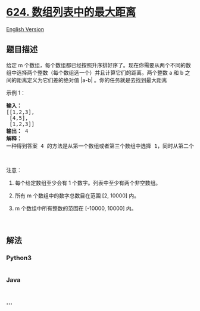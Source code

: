 * [[https://leetcode-cn.com/problems/maximum-distance-in-arrays][624.
数组列表中的最大距离]]
  :PROPERTIES:
  :CUSTOM_ID: 数组列表中的最大距离
  :END:
[[./solution/0600-0699/0624.Maximum Distance in Arrays/README_EN.org][English
Version]]

** 题目描述
   :PROPERTIES:
   :CUSTOM_ID: 题目描述
   :END:

#+begin_html
  <!-- 这里写题目描述 -->
#+end_html

#+begin_html
  <p>
#+end_html

给定 m 个数组，每个数组都已经按照升序排好序了。现在你需要从两个不同的数组中选择两个整数（每个数组选一个）并且计算它们的距离。两个整数 a 和 b 之间的距离定义为它们差的绝对值 |a-b| 。你的任务就是去找到最大距离

#+begin_html
  </p>
#+end_html

#+begin_html
  <p>
#+end_html

示例 1：

#+begin_html
  </p>
#+end_html

#+begin_html
  <pre><strong>输入：</strong> 
  [[1,2,3],
   [4,5],
   [1,2,3]]
  <strong>输出：</strong> 4
  <strong>解释：</strong>
  一种得到答案 4 的方法是从第一个数组或者第三个数组中选择 1，同时从第二个数组中选择 5 。
  </pre>
#+end_html

#+begin_html
  <p>
#+end_html

 

#+begin_html
  </p>
#+end_html

#+begin_html
  <p>
#+end_html

注意：

#+begin_html
  </p>
#+end_html

#+begin_html
  <ol>
#+end_html

#+begin_html
  <li>
#+end_html

每个给定数组至少会有 1 个数字。列表中至少有两个非空数组。

#+begin_html
  </li>
#+end_html

#+begin_html
  <li>
#+end_html

所有 m 个数组中的数字总数目在范围 [2, 10000] 内。

#+begin_html
  </li>
#+end_html

#+begin_html
  <li>
#+end_html

m 个数组中所有整数的范围在 [-10000, 10000] 内。

#+begin_html
  </li>
#+end_html

#+begin_html
  </ol>
#+end_html

#+begin_html
  <p>
#+end_html

 

#+begin_html
  </p>
#+end_html

** 解法
   :PROPERTIES:
   :CUSTOM_ID: 解法
   :END:

#+begin_html
  <!-- 这里可写通用的实现逻辑 -->
#+end_html

#+begin_html
  <!-- tabs:start -->
#+end_html

*** *Python3*
    :PROPERTIES:
    :CUSTOM_ID: python3
    :END:

#+begin_html
  <!-- 这里可写当前语言的特殊实现逻辑 -->
#+end_html

#+begin_src python
#+end_src

*** *Java*
    :PROPERTIES:
    :CUSTOM_ID: java
    :END:

#+begin_html
  <!-- 这里可写当前语言的特殊实现逻辑 -->
#+end_html

#+begin_src java
#+end_src

*** *...*
    :PROPERTIES:
    :CUSTOM_ID: section
    :END:
#+begin_example
#+end_example

#+begin_html
  <!-- tabs:end -->
#+end_html
